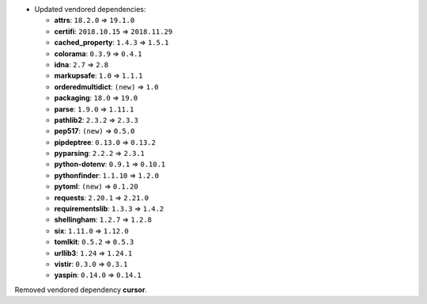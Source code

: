 - Updated vendored dependencies:

  - **attrs**: ``18.2.0`` => ``19.1.0``
  - **certifi**: ``2018.10.15`` => ``2018.11.29``
  - **cached_property**: ``1.4.3`` => ``1.5.1``
  - **colorama**: ``0.3.9`` => ``0.4.1``
  - **idna**: ``2.7`` => ``2.8``
  - **markupsafe**: ``1.0`` => ``1.1.1``
  - **orderedmultidict**: ``(new)`` => ``1.0``
  - **packaging**: ``18.0`` => ``19.0``
  - **parse**: ``1.9.0`` => ``1.11.1``
  - **pathlib2**: ``2.3.2`` => ``2.3.3``
  - **pep517**: ``(new)`` => ``0.5.0``
  - **pipdeptree**: ``0.13.0`` => ``0.13.2``
  - **pyparsing**: ``2.2.2`` => ``2.3.1``
  - **python-dotenv**: ``0.9.1`` => ``0.10.1``
  - **pythonfinder**: ``1.1.10`` => ``1.2.0``
  - **pytoml**: ``(new)`` => ``0.1.20``
  - **requests**: ``2.20.1`` => ``2.21.0``
  - **requirementslib**: ``1.3.3`` => ``1.4.2``
  - **shellingham**: ``1.2.7`` => ``1.2.8``
  - **six**: ``1.11.0`` => ``1.12.0``
  - **tomlkit**: ``0.5.2`` => ``0.5.3``
  - **urllib3**: ``1.24`` => ``1.24.1``
  - **vistir**: ``0.3.0`` => ``0.3.1``
  - **yaspin**: ``0.14.0`` => ``0.14.1``

Removed vendored dependency **cursor**.
